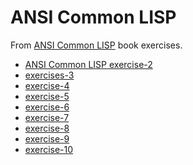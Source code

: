 #+options: toc:nil

* ANSI Common LISP

#+begin_center
From [[http://www.paulgraham.com/acl.html][ANSI Common LISP]] book exercises.
#+end_center

- [[file:docs/exercise-2.org::*ANSI Common LISP exercise 2][ANSI Common LISP exercise-2]]
- [[file:docs/exercise-3.org::*exercises 3][exercises-3]]
- [[file:docs/exercise-4.org::*exercise-4][exercise-4]]
- [[file:docs/exercise-5.org::*exercise 5][exercise-5]]
- [[file:docs/exercise-6.org::*exercise-6][exercise-6]]
- [[file:docs/exercise-7.org::*exercise-7][exercise-7]]
- [[file:docs/exercise-8.org::*exercise-8][exercise-8]]
- [[file:docs/exercise-9.org::*exercise-9][exercise-9]]
- [[file:docs/exercise-10.org::*exercise-10][exercise-10]]
